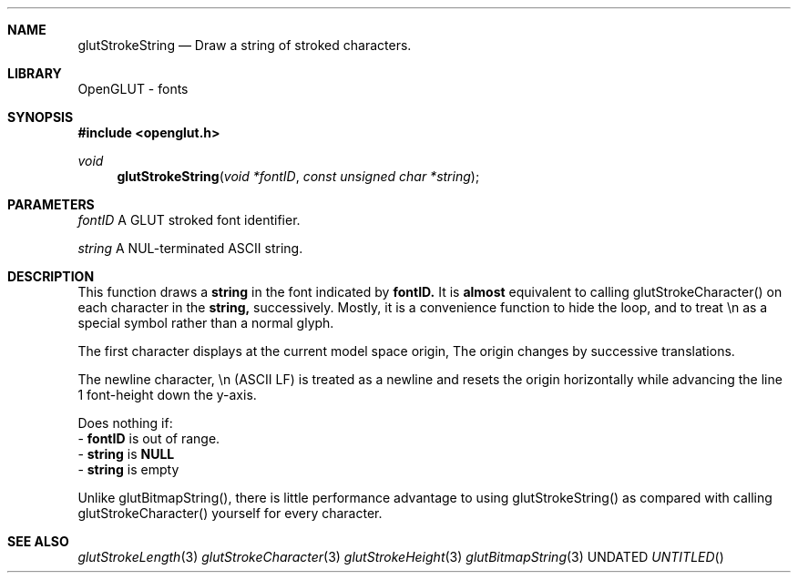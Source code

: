 .\" Copyright 2004, the OpenGLUT contributors
.Dt GLUTSTROKESTRING 3 LOCAL
.Dd
.Sh NAME
.Nm glutStrokeString
.Nd Draw a string of stroked characters.
.Sh LIBRARY
OpenGLUT - fonts
.Sh SYNOPSIS
.In openglut.h
.Ft  void
.Fn glutStrokeString "void *fontID" "const unsigned char *string"
.Sh PARAMETERS
.Pp
.Bf Em
 fontID
.Ef
    A GLUT stroked font identifier.
.Pp
.Bf Em
 string
.Ef
    A NUL-terminated ASCII string.
.Sh DESCRIPTION
This function draws a 
.Bf Sy
 string
.Ef
 in the font indicated
by 
.Bf Sy
 fontID.
.Ef
 
It is 
.Bf Li
 almost
.Ef
  equivalent to calling glutStrokeCharacter()
on each character in the 
.Bf Sy
 string,
.Ef
 successively.
Mostly, it is a convenience function to hide the loop,
and to treat \\n as a special symbol rather than a normal
glyph.
.Pp
The first character displays at the current model space
origin,  The origin changes by successive translations.
.Pp
The newline character, \\n (ASCII LF) is treated as
a newline and resets the origin horizontally
while advancing the line 1 font-height down the y-axis.
.Pp
Does nothing if:
 - 
.Bf Sy
 fontID
.Ef
 is out of range.
 - 
.Bf Sy
 string
.Ef
 is 
.Bf Sy
 NULL
.Ef
 
 - 
.Bf Sy
 string
.Ef
 is empty
.Pp
Unlike glutBitmapString(), there is little performance
advantage to using glutStrokeString() as compared with
calling glutStrokeCharacter() yourself for every
character.
.Pp
.Sh SEE ALSO
.Xr glutStrokeLength 3
.Xr glutStrokeCharacter 3
.Xr glutStrokeHeight 3
.Xr glutBitmapString 3
.fl
.sp 3
